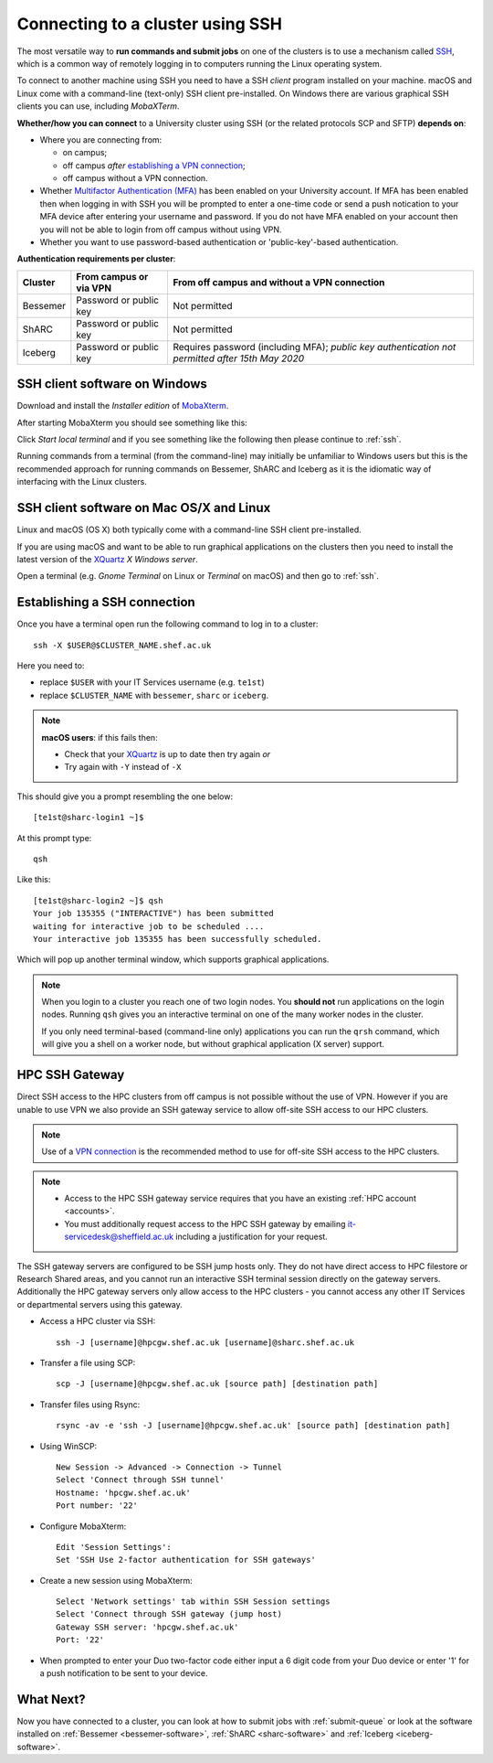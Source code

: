 .. _connecting:

Connecting to a cluster using SSH
=================================

The most versatile way to **run commands and submit jobs** on one of the clusters is to 
use a mechanism called `SSH <https://en.wikipedia.org/wiki/Secure_Shell>`__, 
which is a common way of remotely logging in to computers 
running the Linux operating system.  

To connect to another machine using SSH you need to 
have a SSH *client* program installed on your machine.  
macOS and Linux come with a command-line (text-only) SSH client pre-installed.  
On Windows there are various graphical SSH clients you can use, 
including *MobaXTerm*.

**Whether/how you can connect** to a University cluster using SSH (or the related protocols SCP and SFTP) **depends on**:

* Where you are connecting from:

  * on campus;
  * off campus *after* `establishing a VPN connection <https://www.sheffield.ac.uk/it-services/vpn>`_;
  * off campus without a VPN connection.

* Whether `Multifactor Authentication (MFA) <https://sites.google.com/sheffield.ac.uk/mfa/home>`__  has been enabled on your University account.
  If MFA has been enabled then when logging in with SSH you will be prompted to enter a one-time code or send a push notication to your MFA device 
  after entering your username and password.  If you do not have MFA enabled on your account then you will not be able to login from off campus without using VPN.

* Whether you want to use password-based authentication or 'public-key'-based authentication.

**Authentication requirements per cluster**:

+----------+------------------------+---------------------------------------------------------------------------------------------------+
| Cluster  | From campus or via VPN | From off campus and without a VPN connection                                                      |
+==========+========================+===================================================================================================+
| Bessemer | Password or public key | Not permitted                                                                                     |
+----------+------------------------+---------------------------------------------------------------------------------------------------+
| ShARC    | Password or public key | Not permitted                                                                                     |
+----------+------------------------+---------------------------------------------------------------------------------------------------+
| Iceberg  | Password or public key | Requires password (including MFA); *public key authentication not permitted after 15th May 2020*  | 
+----------+------------------------+---------------------------------------------------------------------------------------------------+

SSH client software on Windows
------------------------------

Download and install the *Installer edition* of `MobaXterm <https://mobaxterm.mobatek.net/download-home-edition.html>`_.

After starting MobaXterm you should see something like this:

.. image:: /images/mobaxterm-welcome.png
   :width: 50%
   :align: center

Click *Start local terminal* and if you see something like the following then please continue to :ref:`ssh`.

.. image:: /images/mobaxterm-terminal.png
   :width: 50%
   :align: center

Running commands from a terminal (from the command-line) may initially be
unfamiliar to Windows users but this is the recommended approach for
running commands on Bessemer, ShARC and Iceberg as 
it is the idiomatic way of interfacing with the Linux clusters.

SSH client software on Mac OS/X and Linux
-----------------------------------------

Linux and macOS (OS X) both typically come with a command-line SSH client pre-installed.

If you are using macOS and want to be able to run graphical applications on the clusters then 
you need to install the latest version of the `XQuartz <https://www.xquartz.org/>`_ *X Windows server*.

Open a terminal (e.g. *Gnome Terminal* on Linux or *Terminal* on macOS) and then go to :ref:`ssh`.

.. _ssh:

Establishing a SSH connection
-----------------------------

Once you have a terminal open run the following command to 
log in to a cluster: ::

    ssh -X $USER@$CLUSTER_NAME.shef.ac.uk

Here you need to:

* replace ``$USER`` with your IT Services username (e.g. ``te1st``)
* replace ``$CLUSTER_NAME`` with ``bessemer``, ``sharc`` or ``iceberg``.

.. note::

    **macOS users**: if this fails then:

    * Check that your `XQuartz <https://www.xquartz.org/>`_ is up to date then try again *or*
    * Try again with ``-Y`` instead of ``-X``

This should give you a prompt resembling the one below: ::

    [te1st@sharc-login1 ~]$

At this prompt type: ::

    qsh

Like this: ::

    [te1st@sharc-login2 ~]$ qsh
    Your job 135355 ("INTERACTIVE") has been submitted
    waiting for interactive job to be scheduled ....
    Your interactive job 135355 has been successfully scheduled.

Which will pop up another terminal window, which supports graphical applications.

.. note::

    When you login to a cluster you reach one of two login nodes. 
    You **should not** run applications on the login nodes.
    Running ``qsh`` gives you an interactive terminal 
    on one of the many worker nodes in the cluster.

    If you only need terminal-based (command-line only) applications 
    you can run the ``qrsh`` command,
    which will give you a shell on a worker node, 
    but without graphical application (X server) support.


.. raw:: html

   <p>
    This video shows the connection process using MobaXterm, and then connection
    and running MATLAB from a <code>qsh</code> terminal.
   </p>

   <video style="margin-left: auto; margin-right:auto; display: block;" width=70% controls>
       <source src="https://rcg.group.shef.ac.uk/tutorial_videos/mobaxterm-login-matlab-demo.webm" type="video/webm" />
       <source src="https://rcg.group.shef.ac.uk/tutorial_videos/mobaxterm-login-matlab-demo.mp4" type="video/mp4" />
   </video>

HPC SSH Gateway
---------------

Direct SSH access to the HPC clusters from off campus is not possible without the use of VPN. However 
if you are unable to use VPN we also provide an SSH gateway service to allow off-site SSH access to our HPC clusters.

.. note::

  Use of a `VPN connection <https://www.sheffield.ac.uk/it-services/vpn>`_ is the recommended method to use for off-site SSH access to the HPC clusters.


.. note::
  * Access to the HPC SSH gateway service requires that you have an existing :ref:`HPC account <accounts>`. 
  * You must additionally request access to the HPC SSH gateway by emailing `it-servicedesk@sheffield.ac.uk <it-servicedesk@sheffield.ac.uk>`_ including a justification for your request.

The SSH gateway servers are configured to be SSH jump hosts only.  They do not have direct access to HPC filestore or Research Shared areas, and you cannot 
run an interactive SSH terminal session directly on the gateway servers.  Additionally the HPC gateway servers only allow access to the HPC clusters - you cannot access any 
other IT Services or departmental servers using this gateway.


* Access a HPC cluster via SSH: ::

    ssh -J [username]@hpcgw.shef.ac.uk [username]@sharc.shef.ac.uk

* Transfer a file using SCP: ::

    scp -J [username]@hpcgw.shef.ac.uk [source path] [destination path]

* Transfer files using Rsync: ::

    rsync -av -e 'ssh -J [username]@hpcgw.shef.ac.uk' [source path] [destination path]


* Using WinSCP: ::

    New Session -> Advanced -> Connection -> Tunnel
    Select 'Connect through SSH tunnel'
    Hostname: 'hpcgw.shef.ac.uk'
    Port number: '22'

.. image:: /images/SSHgatewayWinSCP.png
   :width: 75%
   :align: center

* Configure MobaXterm: :: 

    Edit 'Session Settings':
    Set 'SSH Use 2-factor authentication for SSH gateways'

.. image:: /images/SSHgatewayMobaXtermSettings.png
   :width: 75%
   :align: center

* Create a new session using MobaXterm: ::

    Select 'Network settings' tab within SSH Session settings
    Select 'Connect through SSH gateway (jump host)
    Gateway SSH server: 'hpcgw.shef.ac.uk'
    Port: '22'

.. image:: /images/SSHgatewayMobaXtermSession.png
   :width: 75%
   :align: center

* When prompted to enter your Duo two-factor code either input a 6 digit code from your Duo device or enter '1' for a push notification to be sent to your device.

What Next?
----------

Now you have connected to a cluster, 
you can look at how to submit jobs with :ref:`submit-queue` or 
look at the software installed on 
:ref:`Bessemer <bessemer-software>`,
:ref:`ShARC <sharc-software>` and 
:ref:`Iceberg <iceberg-software>`.
